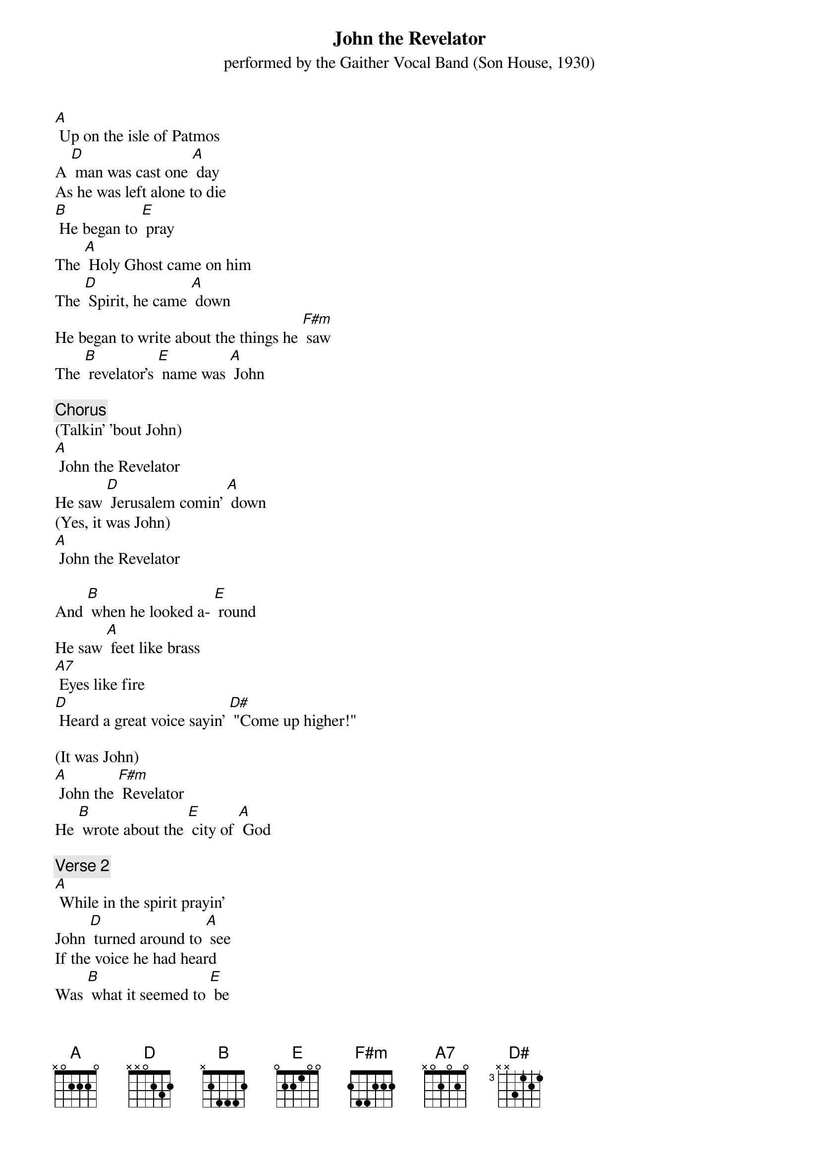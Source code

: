 {t: John the Revelator }
{st: performed by the Gaither Vocal Band (Son House, 1930)}

[A] Up on the isle of Patmos
A [D] man was cast one [A] day
As he was left alone to die
[B] He began to [E] pray
The [A] Holy Ghost came on him
The [D] Spirit, he came [A] down
He began to write about the things he [F#m] saw
The [B] revelator’s [E] name was [A] John

{c: Chorus}
(Talkin' 'bout John)
[A] John the Revelator
He saw [D] Jerusalem comin' [A] down
(Yes, it was John)
[A] John the Revelator

And [B] when he looked a- [E] round
He saw [A] feet like brass
[A7] Eyes like fire
[D] Heard a great voice sayin' [D#] "Come up higher!"

(It was John)
[A] John the [F#m] Revelator
He [B] wrote about the [E] city of [A] God

{c: Verse 2}
[A] While in the spirit prayin'
John [D] turned around to [A] see
If the voice he had heard
Was [B] what it seemed to [E] be
[A] Just like the many waters
A [D] great trumpet [A] sound
Well, he said, "I am the [F#m] first and [B] last."
The [E] revelator wrote it [A]down

{c: Chorus}
(Talkin' 'bout John)
[A] John the Revelator
He saw [D] Jerusalem comin' [A] down
(Yes, it was John)
[A] John the Revelator
And [B] when he looked a- [E] round
He saw [A] feet like brass
[A7] Eyes like fire
[D] Heard a great voice sayin' [D#] "Come up higher!"

(It was John)
[A] John the [F#m] Revelator
He [B] wrote about the [E] city of [A] God

He saw [A] feet like brass
[A7] Eyes like fire
[D] Heard a great voice sayin' [D#] "Come up higher!"
(It was John)

[A] John the [F#m] Revelator
He [B] wrote about the [E] city of [A] God
Was [B] what it seemed to [E] be
[A] Just like the many waters
A [D] great trumpet [A] sound
Well, He said, "I am the [F#m] first and [B] last."
The [E] revelator wrote it [A] down

{c: Chorus}
(Talkin' 'bout John)
[A] John the Revelator
He saw [D] Jerusalem comin' [A] down
(Yes, it was John)
[A] John the Revelator
And [B] when he looked a- [E] round
He saw [A] feet like brass
[A7] Eyes like fire
[D] Heard a great voice sayin' [D#] “Come up higher!”
(It was John)

[A] John the [F#m] Revelator
He [B] wrote about the [E] city of [A] God
He saw [A] feet like brass
[A7] Eyes like fire
[D] Heard a great voice sayin' [D#] “Come up higher!”

(It was John)
[A] John the [F#m] Revelator
He [B] wrote about the [E] city of [A] God

